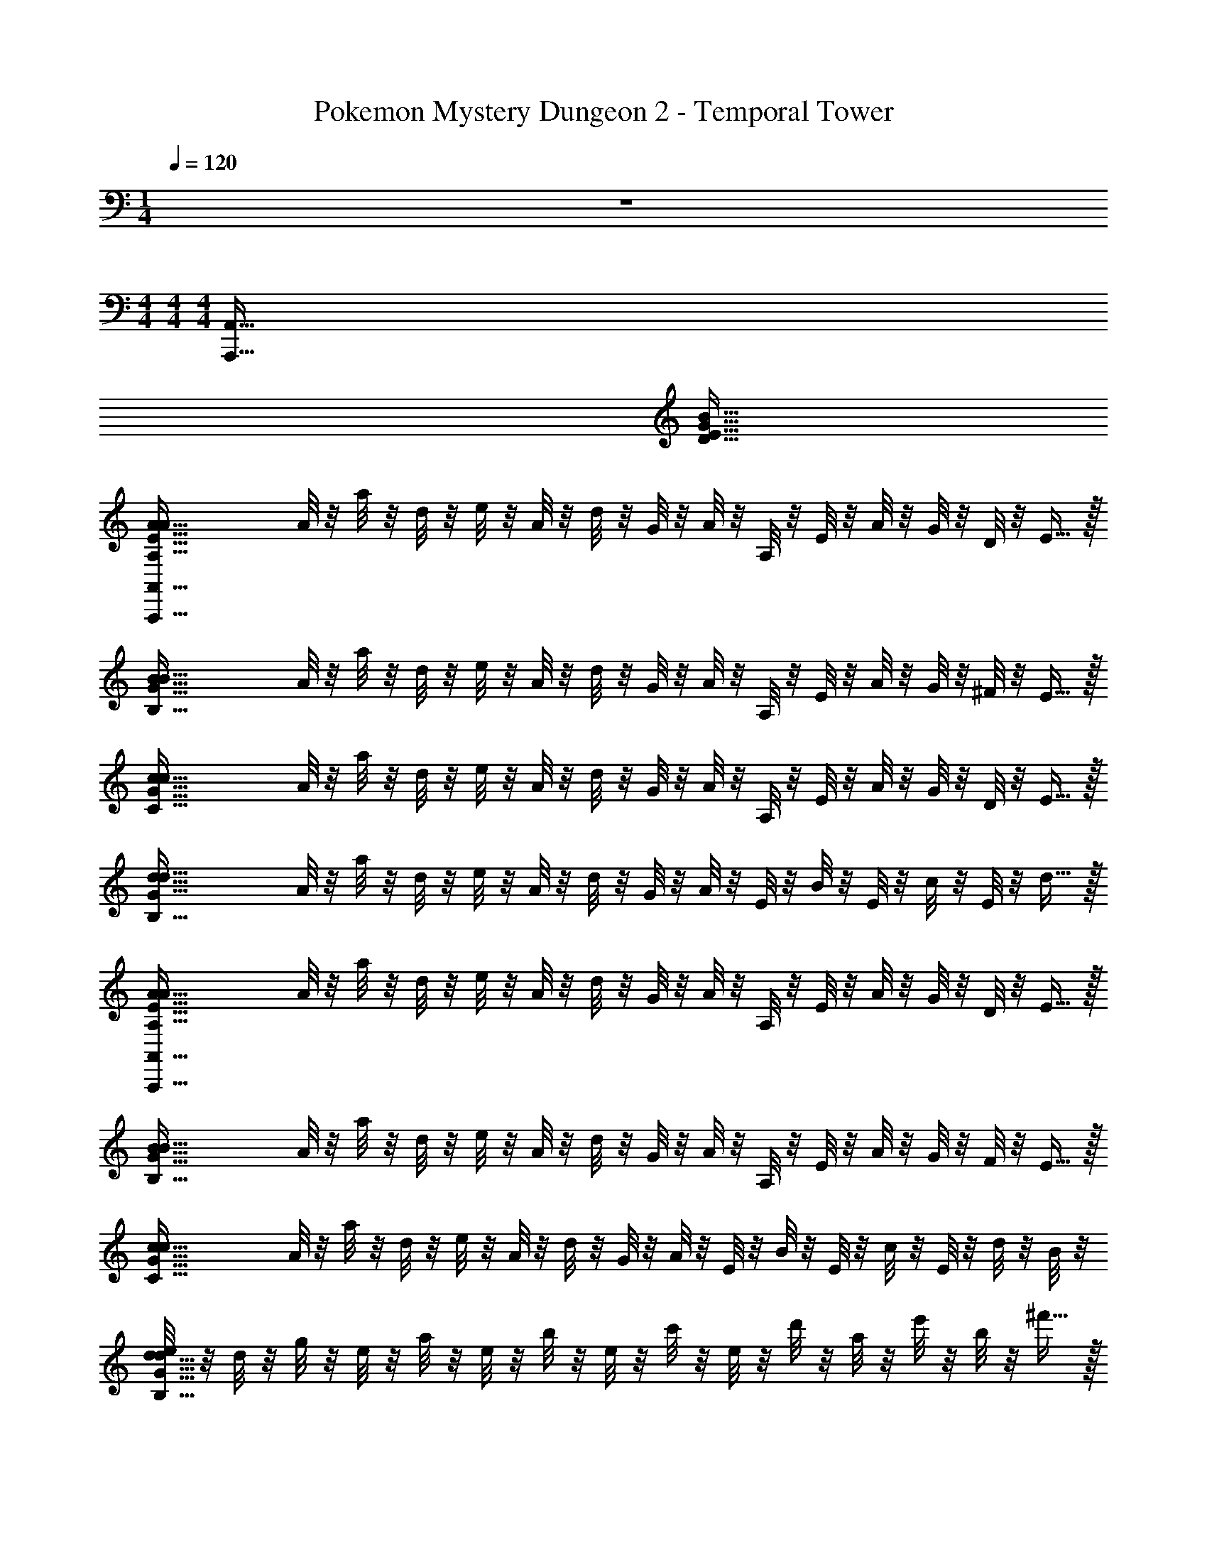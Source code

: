 X: 1
T: Pokemon Mystery Dungeon 2 - Temporal Tower
Z: ABC Generated by Starbound Composer v0.8.7
L: 1/4
M: 1/4
Q: 1/4=120
K: C
z 
M: 4/4
M: 4/4
M: 4/4
[z12A,,,511/32A,,511/32] 
[z4B191/32G191/32E191/32D191/32] 
[z/4A127/32A,127/32E127/32A127/32A,,,511/32A,,511/32] A/8 z/8 a/8 z/8 d/8 z/8 e/8 z/8 A/8 z/8 d/8 z/8 G/8 z/8 A/8 z/8 A,/8 z/8 E/8 z/8 A/8 z/8 G/8 z/8 D/8 z/8 E15/32 z/32 
[z/4B127/32B,127/32G127/32B127/32] A/8 z/8 a/8 z/8 d/8 z/8 e/8 z/8 A/8 z/8 d/8 z/8 G/8 z/8 A/8 z/8 A,/8 z/8 E/8 z/8 A/8 z/8 G/8 z/8 ^F/8 z/8 E15/32 z/32 
[z/4c127/32C127/32G127/32c127/32] A/8 z/8 a/8 z/8 d/8 z/8 e/8 z/8 A/8 z/8 d/8 z/8 G/8 z/8 A/8 z/8 A,/8 z/8 E/8 z/8 A/8 z/8 G/8 z/8 D/8 z/8 E15/32 z/32 
[z/4d127/32B,127/32G127/32d127/32] A/8 z/8 a/8 z/8 d/8 z/8 e/8 z/8 A/8 z/8 d/8 z/8 G/8 z/8 A/8 z/8 E/8 z/8 B/8 z/8 E/8 z/8 c/8 z/8 E/8 z/8 d15/32 z/32 
[z/4A127/32A,127/32E127/32A127/32A,,,511/32A,,511/32] A/8 z/8 a/8 z/8 d/8 z/8 e/8 z/8 A/8 z/8 d/8 z/8 G/8 z/8 A/8 z/8 A,/8 z/8 E/8 z/8 A/8 z/8 G/8 z/8 D/8 z/8 E15/32 z/32 
[z/4B127/32B,127/32G127/32B127/32] A/8 z/8 a/8 z/8 d/8 z/8 e/8 z/8 A/8 z/8 d/8 z/8 G/8 z/8 A/8 z/8 A,/8 z/8 E/8 z/8 A/8 z/8 G/8 z/8 F/8 z/8 E15/32 z/32 
[z/4c127/32C127/32G127/32c127/32] A/8 z/8 a/8 z/8 d/8 z/8 e/8 z/8 A/8 z/8 d/8 z/8 G/8 z/8 A/8 z/8 E/8 z/8 B/8 z/8 E/8 z/8 c/8 z/8 E/8 z/8 d/8 z/8 B/8 z/8 
[e/8d127/32B,127/32G127/32d127/32] z/8 d/8 z/8 g/8 z/8 e/8 z/8 a/8 z/8 e/8 z/8 b/8 z/8 e/8 z/8 c'/8 z/8 e/8 z/8 d'/8 z/8 a/8 z/8 e'/8 z/8 b/8 z/8 ^f'15/32 z/32 
[B/8G,95/32E95/32e'127/32A,,,127/32A,,127/32] z3/8 B/8 z/8 E/8 z3/8 E/8 z/8 D/8 z/8 D/8 z/8 [b/8E/8] z/8 b/8 z/8 [b/8E/8] z/8 e/8 z/8 [e/8E/8D31/32G31/32] z/8 e/8 z/8 d/8 z/8 d/8 z/8 
[e/8A/8D95/32F95/32B,,,127/32A,,127/32] z/8 e/8 z/8 [e/8A/8] z/8 D/8 z3/8 D/8 z/8 E/8 z/8 E/8 z/8 [a/8A,/8] z/8 a/8 z/8 [a/8A,/8] z/8 d/8 z/8 [d/8A,/8D31/32A31/32] z/8 d/8 z/8 e/8 z/8 e/8 z/8 
[A/8E/8C95/32G95/32C,,127/32C,127/32] z/8 A/8 z/8 [A/8E/8] z/8 A,/8 z3/8 A,/8 z/8 G,/8 z/8 G,/8 z/8 [e/8A,/8] z/8 e/8 z/8 [e/8A,/8] z/8 A/8 z/8 [A/8A,/8E31/32B31/32] z/8 A/8 z/8 G/8 z/8 G/8 z/8 
[A/8D/8D63/32A63/32D,,127/32B,,127/32] z/8 A/8 z/8 [A/8A/8] z/8 G,/8 z3/8 D/8 z/8 A,/8 z/8 D/8 z/8 [d/8D/8F63/32d63/32] z/8 d/8 z/8 [d/8A/8] z/8 G/8 z/8 [G/8A/8] z/8 G/8 z/8 A/8 z/8 A/8 z/8 
[B/8G,95/32E95/32A,,,127/32A,,127/32] z3/8 B/8 z/8 E/8 z3/8 E/8 z/8 D/8 z/8 D/8 z/8 [b/8E/8] z/8 b/8 z/8 [b/8E/8] z/8 e/8 z/8 [e/8E/8D31/32G31/32] z/8 e/8 z/8 d/8 z/8 d/8 z/8 
[e/8A/8D95/32F95/32B,,,127/32A,,127/32] z/8 e/8 z/8 [e/8A/8] z/8 D/8 z3/8 D/8 z/8 E/8 z/8 E/8 z/8 [a/8A,/8] z/8 a/8 z/8 [a/8A,/8] z/8 d/8 z/8 [d/8A,/8D31/32A31/32] z/8 d/8 z/8 e/8 z/8 e/8 z/8 
[A/8E/8C95/32G95/32C,,127/32C,127/32] z/8 A/8 z/8 [A/8E/8] z/8 A,/8 z3/8 A,/8 z/8 G,/8 z/8 G,/8 z/8 [e/8A,/8] z/8 e/8 z/8 [e/8A,/8] z/8 A/8 z/8 [A/8A,/8E31/32B31/32] z/8 A/8 z/8 G/8 z/8 G/8 z/8 
[A/8D/8D63/32A63/32D,,127/32B,,127/32] z/8 A/8 z/8 [A/8A/8] z/8 G,/8 z3/8 D/8 z/8 A,/8 z/8 D/8 z/8 [d/8D/8F63/32d63/32] z/8 d/8 z/8 [d/8A/8] z/8 G/8 z/8 [G/8A/8] z/8 G/8 z/8 A/8 z/8 A/8 z/8 
[z/4D191/32G191/32A,,,255/32A,,255/32E,255/32] A/8 z/8 a/8 z/8 d/8 z/8 e/8 z/8 A/8 z/8 d/8 z/8 G/8 z/8 A/8 z/8 A,/8 z/8 E/8 z/8 A/8 z/8 G/8 z/8 D/8 z/8 E15/32 z9/32 
A/8 z/8 a/8 z/8 d/8 z/8 e/8 z/8 A/8 z/8 d/8 z/8 G/8 z/8 A/8 z/8 A,/8 z/8 E/8 z/8 A/8 z/8 [G/8B,7/12F7/12] z/8 F/8 z/8 E15/32 z/32 [z/4D191/32G191/32A,,,255/32A,,255/32E,255/32] 
A/8 z/8 a/8 z/8 d/8 z/8 e/8 z/8 A/8 z/8 d/8 z/8 G/8 z/8 A/8 z/8 A,/8 z/8 E/8 z/8 A/8 z/8 G/8 z/8 D/8 z/8 E15/32 z9/32 
A/8 z/8 a/8 z/8 d/8 z/8 e/8 z/8 A/8 z/8 d/8 z/8 G/8 z/8 A/8 z/8 E/8 z/8 B/8 z/8 E/8 z/8 [c/8B,7/12F7/12] z/8 E/8 z/8 d15/32 z/32 [z/4D191/32G191/32A,,,255/32A,,255/32E,255/32] 
A/8 z/8 a/8 z/8 d/8 z/8 e/8 z/8 A/8 z/8 d/8 z/8 G/8 z/8 A/8 z/8 A,/8 z/8 E/8 z/8 A/8 z/8 G/8 z/8 D/8 z/8 E15/32 z9/32 
A/8 z/8 a/8 z/8 d/8 z/8 e/8 z/8 A/8 z/8 d/8 z/8 G/8 z/8 A/8 z/8 A,/8 z/8 E/8 z/8 A/8 z/8 [G/8B,7/12F7/12] z/8 F/8 z/8 E15/32 z/32 [z/4D191/32G191/32A,,,255/32A,,255/32E,255/32] 
A/8 z/8 a/8 z/8 d/8 z/8 e/8 z/8 A/8 z/8 d/8 z/8 G/8 z/8 A/8 z/8 E/8 z/8 B/8 z/8 E/8 z/8 c/8 z/8 E/8 z/8 d/8 z/8 B/8 z/8 e/8 z/8 
d/8 z/8 g/8 z/8 e/8 z/8 a/8 z/8 e/8 z/8 b/8 z/8 e/8 z/8 c'/8 z/8 e/8 z/8 d'/8 z/8 a/8 z/8 [e'/8B,7/12F7/12] z/8 b/8 z/8 f'15/32 z/32 [B11/9B,63/32G63/32C,,127/32C,127/32] z5/18 
A/8 z/8 G/8 z/8 [F13/18B,63/32G63/32] z/36 D23/32 z/32 F15/32 z/32 [E47/32B,63/32F63/32D,,127/32D,127/32] z17/32 
[E13/18A,63/32A63/32] z/36 B,23/32 z/32 A,15/32 z/32 [b47/32B,63/32G63/32B,127/32E,,127/32E,127/32] z/32 a/8 z/8 g/8 z/8 
[^f13/18A,63/32d63/32] z/36 d23/32 z/32 f15/32 z/32 [e47/32B,63/32A63/32D,,127/32D,127/32] z17/32 
[e13/18B,63/32F63/32] z/36 b23/32 z/32 a15/32 z/32 [B11/9B,63/32G63/32b127/32C,,127/32C,127/32] z5/18 A/8 z/8 G/8 z/8 
[F13/18B,63/32G63/32] z/36 D23/32 z/32 F15/32 z/32 [E47/32B,63/32F63/32D,,127/32D,127/32] z17/32 
[E13/18A,63/32A63/32] z/36 B,23/32 z/32 A,15/32 z/32 [b47/32A,63/32G63/32B,127/32E,,127/32E,127/32] z/32 a/8 z/8 g/8 z/8 
[f13/18A,63/32d63/32] z/36 d23/32 z/32 f15/32 z/32 [e47/32B,63/32A63/32D,,127/32D,127/32] z17/32 
[e13/18B,63/32F63/32] z/36 b23/32 z/32 a15/32 z/32 [B/8G,95/32E95/32b127/32A,,,127/32A,,127/32e447/32] z3/8 B/8 z/8 E/8 z3/8 E/8 z/8 D/8 z/8 D/8 z/8 
[b/8E/8] z/8 b/8 z/8 [b/8E/8] z/8 e/8 z/8 [e/8E/8D31/32G31/32] z/8 e/8 z/8 d/8 z/8 d/8 z/8 [e/8A/8D95/32F95/32B,,,127/32A,,127/32] z/8 e/8 z/8 [e/8A/8] z/8 D/8 z3/8 D/8 z/8 E/8 z/8 E/8 z/8 
[a/8A,/8] z/8 a/8 z/8 [a/8A,/8] z/8 d/8 z/8 [d/8A,/8D31/32A31/32] z/8 d/8 z/8 e/8 z/8 e/8 z/8 [A/8E/8C95/32G95/32C,,127/32C,127/32] z/8 A/8 z/8 [A/8E/8] z/8 A,/8 z3/8 A,/8 z/8 G,/8 z/8 G,/8 z/8 
[e/8A,/8] z/8 e/8 z/8 [e/8A,/8] z/8 A/8 z/8 [A/8A,/8E31/32B31/32] z/8 A/8 z/8 G/8 z/8 G/8 z/8 [A/8D/8D63/32A63/32D,,127/32B,,127/32] z/8 A/8 z/8 [A/8A/8] z/8 G,/8 z3/8 D/8 z/8 A,/8 z/8 D/8 z/8 
[d/8D/8F63/32d63/32] z/8 d/8 z/8 [d/8A/8] z/8 G/8 z/8 [G/8A/8d31/32] z/8 G/8 z/8 A/8 z/8 A/8 z/8 [B/8G,95/32E95/32A,,,127/32A,,127/32e447/32] z3/8 B/8 z/8 E/8 z3/8 E/8 z/8 D/8 z/8 D/8 z/8 
[b/8E/8] z/8 b/8 z/8 [b/8E/8] z/8 e/8 z/8 [e/8E/8D31/32G31/32] z/8 e/8 z/8 d/8 z/8 d/8 z/8 [e/8A/8D95/32F95/32B,,,127/32A,,127/32] z/8 e/8 z/8 [e/8A/8] z/8 D/8 z3/8 D/8 z/8 E/8 z/8 E/8 z/8 
[a/8A,/8] z/8 a/8 z/8 [a/8A,/8] z/8 d/8 z/8 [d/8A,/8D31/32A31/32] z/8 d/8 z/8 e/8 z/8 e/8 z/8 [A/8E/8C95/32G95/32C,,127/32C,127/32] z/8 A/8 z/8 [A/8E/8] z/8 A,/8 z3/8 A,/8 z/8 G,/8 z/8 G,/8 z/8 
[e/8A,/8] z/8 e/8 z/8 [e/8A,/8] z/8 A/8 z/8 [A/8A,/8E31/32B31/32] z/8 A/8 z/8 G/8 z/8 G/8 z/8 [A/8D/8D63/32A63/32D,,127/32B,,127/32] z/8 A/8 z/8 [A/8A/8] z/8 G,/8 z3/8 D/8 z/8 A,/8 z/8 D/8 z/8 
[d/8D/8F63/32d63/32] z/8 d/8 z/8 [d/8A/8] z/8 G/8 z/8 [E/12G/8A/8d31/32] z/6 [F/12G/8] z/6 [G/12A/8] z/6 [A/12A/8] z/6 [z/4B47/32D191/32G191/32A,,,255/32A,,255/32E,255/32] A/8 z/8 a/8 z/8 d/8 z/8 e/8 z/8 A/8 z/8 [d/8A/8] z/8 [G/8G/8] z/8 
[A/8F13/18] z/8 A,/8 z/8 E/8 z/8 [A/8D23/32] z/8 G/8 z/8 D/8 z/8 [E15/32F15/32] z/32 [z/4E13/18] A/8 z/8 a/8 z/8 [d/8B,23/32] z/8 e/8 z/8 A/8 z/8 [d/8A,15/32] z/8 G/8 z/8 
[A/8B,15/32] z/8 A,/8 z/8 E/8 z/8 A/8 z/8 [E/12G/8B,7/12F7/12] z/6 [F/12F/8] z/6 [G/12E15/32] z/6 A/12 z/6 [z/4B47/32D191/32G191/32A,,,255/32A,,255/32E,255/32] A/8 z/8 a/8 z/8 d/8 z/8 e/8 z/8 A/8 z/8 [d/8A/8] z/8 [G/8G/8] z/8 
[A/8F13/18] z/8 A,/8 z/8 E/8 z/8 [A/8D23/32] z/8 G/8 z/8 D/8 z/8 [E15/32F15/32] z/32 [z/4E13/18] A/8 z/8 a/8 z/8 [d/8B23/32] z/8 e/8 z/8 A/8 z/8 [d/8A15/32] z/8 G/8 z/8 
[A/8B15/32] z/8 E/8 z/8 B/8 z/8 E/8 z/8 [E/12c/8B,7/12F7/12] z/6 [F/12E/8] z/6 [G/12d15/32] z/6 A/12 z/6 [z/4B47/32D191/32G191/32A,,,255/32A,,255/32E,255/32] A/8 z/8 a/8 z/8 d/8 z/8 e/8 z/8 A/8 z/8 [d/8A/8] z/8 [G/8G/8] z/8 
[A/8F13/18] z/8 A,/8 z/8 E/8 z/8 [A/8D23/32] z/8 G/8 z/8 D/8 z/8 [E15/32F15/32] z/32 [z/4E13/18] A/8 z/8 a/8 z/8 [d/8B,23/32] z/8 e/8 z/8 A/8 z/8 [d/8A,15/32] z/8 G/8 z/8 
[A/8B,13/18] z/8 A,/8 z/8 E/8 z/8 [A/8A,23/32] z/8 [G/8B,7/12F7/12] z/8 F/8 z/8 [E15/32G,15/32] z/32 [B/8F,,,255/32F,,255/32C,255/32C255/32E,255/32G255/32] z/8 A/8 z/8 a/8 z/8 [E/8d/8] z/8 e/8 z/8 A/8 z/8 [D/8d/8] z/8 G/8 z/8 
[b/8E/8A/8] z/8 [E/8b/8] z/8 [B/8b/8] z/8 [e/8E/8] z/8 [c/8e/8] z/8 [E/8e/8] z/8 [d/8d/8] z/8 [B/8d/8] z/8 [e/8A/8e/8] z/8 [d/8e/8] z/8 [g/8e/8] z/8 [D/8e/8] z/8 a/8 z/8 e/8 z/8 [E/8b/8] z/8 e/8 z/8 
[a/8A,/8c'/8] z/8 [e/8a/8] z/8 [d'/8a/8] z/8 [d/8a/8] z/8 [e'/8d/8] z/8 [b/8d/8] z/8 [e/8f'15/32] z/8 e/8 z/8 [A/8E/8G,,,255/32G,,255/32D,255/32A,255/32F255/32] z/8 [A/8A/8] z/8 [a/8A/8] z/8 [A,/8d/8] z/8 e/8 z/8 A/8 z/8 [G,/8d/8] z/8 G/8 z/8 
[e/8A,/8A/8] z/8 [E/8e/8] z/8 [B/8e/8] z/8 [A/8E/8] z/8 [c/8A/8] z/8 [E/8A/8] z/8 [G/8d/8] z/8 [B/8G/8] z/8 [A/8D/8e/8E,47/32] z/8 [d/8A/8] z/8 [g/8A/8] z/8 [G,/8e/8] z/8 a/8 z/8 e/8 z/8 [A,/8b/8G,15/32] z/8 e/8 z/8 
[d/8D/8c'/8^F,13/18] z/8 [e/8d/8] z/8 [d'/8d/8] z/8 [G/8a/8E,23/32] z/8 [e'/8G/8] z/8 [b/8G/8] z/8 [A/8f'15/32D,15/32] z/8 A/8 z/8 [B/8F,,,255/32F,,255/32C,255/32C255/32E,255/32G255/32] z/8 A/8 z/8 a/8 z/8 [E/8d/8] z/8 e/8 z/8 A/8 z/8 [D/8d/8] z/8 G/8 z/8 
[b/8E/8A/8] z/8 [E/8b/8] z/8 [B/8b/8] z/8 [e/8E/8] z/8 [c/8e/8] z/8 [E/8e/8] z/8 [d/8d/8] z/8 [B/8d/8] z/8 [e/8A/8e/8] z/8 [d/8e/8] z/8 [g/8e/8] z/8 [D/8e/8] z/8 a/8 z/8 e/8 z/8 [E/8b/8] z/8 e/8 z/8 
[a/8A,/8c'/8] z/8 [e/8a/8] z/8 [d'/8a/8] z/8 [d/8a/8] z/8 [e'/8d/8] z/8 [b/8d/8] z/8 [e/8f'15/32] z/8 e/8 z/8 [A/8E/8G,,,255/32G,,255/32D,255/32A,255/32F255/32] z/8 [A/8A/8] z/8 [a/8A/8] z/8 [A,/8d/8] z/8 e/8 z/8 A/8 z/8 [G,/8d/8] z/8 G/8 z/8 
[e/8A,/8A/8] z/8 [E/8e/8] z/8 [B/8e/8] z/8 [A/8E/8] z/8 [c/8A/8] z/8 [E/8A/8] z/8 [G/8d/8] z/8 [B/8G/8] z/8 [A/8D/8e/8E,47/32] z/8 [d/8A/8] z/8 [g/8A/8] z/8 [G,/8e/8] z/8 a/8 z/8 e/8 z/8 [A,/8b/8G,15/32] z/8 e/8 z/8 
[d/8D/8c'/8F,13/18] z/8 [e/8d/8] z/8 [d'/8d/8] z/8 [G/8a/8E,23/32] z/8 [e'/8G/8] z/8 [b/8G/8] z/8 [A/8f'15/32D,15/32] z/8 A/8 z/8 [z/4C255/32E,255/32E255/32A,,,511/32A,,511/32] A/8 z/8 a/8 z/8 d/8 z/8 e/8 z/8 A/8 z/8 d/8 z/8 G/8 z/8 
A/8 z/8 A,/8 z/8 E/8 z/8 A/8 z/8 G/8 z/8 D/8 z/8 E15/32 z9/32 A/8 z/8 a/8 z/8 d/8 z/8 e/8 z/8 A/8 z/8 d/8 z/8 G/8 z/8 
A/8 z/8 A,/8 z/8 E/8 z/8 A/8 z/8 G/8 z/8 F/8 z/8 E15/32 z9/32 A/8 z/8 a/8 z/8 d/8 z/8 e/8 z/8 A/8 z/8 d/8 z/8 G/8 z/8 
A/8 z/8 A,/8 z/8 E/8 z/8 A/8 z/8 G/8 z/8 D/8 z/8 E15/32 z9/32 A/8 z/8 a/8 z/8 d/8 z/8 e/8 z/8 A/8 z/8 d/8 z/8 G/8 z/8 
A/8 z/8 E/8 z/8 B/8 z/8 E/8 z/8 c/8 z/8 E/8 z/8 d15/32 z/32 [z/4A,,,511/32A,,511/32] A/8 z/8 a/8 z/8 d/8 z/8 e/8 z/8 A/8 z/8 d/8 z/8 G/8 z/8 
A/8 z/8 A,/8 z/8 E/8 z/8 A/8 z/8 G/8 z/8 D/8 z/8 E15/32 z9/32 A/8 z/8 a/8 z/8 d/8 z/8 e/8 z/8 A/8 z/8 d/8 z/8 G/8 z/8 
A/8 z/8 A,/8 z/8 E/8 z/8 A/8 z/8 G/8 z/8 F/8 z/8 E15/32 z9/32 A/8 z/8 a/8 z/8 d/8 z/8 e/8 z/8 A/8 z/8 d/8 z/8 G/8 z/8 
A/8 z/8 A,/8 z/8 E/8 z/8 A/8 z/8 G/8 z/8 D/8 z/8 E15/32 z/32 [z/4B191/32G191/32E191/32D191/32] A/8 z/8 a/8 z/8 d/8 z/8 e/8 z/8 A/8 z/8 d/8 z/8 G/8 z/8 
A/8 z/8 E/8 z/8 B/8 z/8 E/8 z/8 c/8 z/8 E/8 z/8 d15/32 z/32 [z/4A127/32A,127/32E127/32A127/32A,,,511/32A,,511/32] A/8 z/8 a/8 z/8 d/8 z/8 e/8 z/8 A/8 z/8 d/8 z/8 G/8 z/8 
A/8 z/8 A,/8 z/8 E/8 z/8 A/8 z/8 G/8 z/8 D/8 z/8 E15/32 z/32 [z/4B127/32B,127/32G127/32B127/32] A/8 z/8 a/8 z/8 d/8 z/8 e/8 z/8 A/8 z/8 d/8 z/8 G/8 z/8 
A/8 z/8 A,/8 z/8 E/8 z/8 A/8 z/8 G/8 z/8 F/8 z/8 E15/32 z/32 [z/4c127/32C127/32G127/32c127/32] A/8 z/8 a/8 z/8 d/8 z/8 e/8 z/8 A/8 z/8 d/8 z/8 G/8 z/8 
A/8 z/8 A,/8 z/8 E/8 z/8 A/8 z/8 G/8 z/8 D/8 z/8 E15/32 z/32 [z/4d127/32B,127/32G127/32d127/32] A/8 z/8 a/8 z/8 d/8 z/8 e/8 z/8 A/8 z/8 d/8 z/8 G/8 z/8 
A/8 z/8 E/8 z/8 B/8 z/8 E/8 z/8 c/8 z/8 E/8 z/8 d15/32 z/32 [z/4A127/32A,127/32E127/32A127/32A,,,511/32A,,511/32] A/8 z/8 a/8 z/8 d/8 z/8 e/8 z/8 A/8 z/8 d/8 z/8 G/8 z/8 
A/8 z/8 A,/8 z/8 E/8 z/8 A/8 z/8 G/8 z/8 D/8 z/8 E15/32 z/32 [z/4B127/32B,127/32G127/32B127/32] A/8 z/8 a/8 z/8 d/8 z/8 e/8 z/8 A/8 z/8 d/8 z/8 G/8 z/8 
A/8 z/8 A,/8 z/8 E/8 z/8 A/8 z/8 G/8 z/8 F/8 z/8 E15/32 z/32 [z/4c127/32C127/32G127/32c127/32] A/8 z/8 a/8 z/8 d/8 z/8 e/8 z/8 A/8 z/8 d/8 z/8 G/8 z/8 
A/8 z/8 E/8 z/8 B/8 z/8 E/8 z/8 c/8 z/8 E/8 z/8 d/8 z/8 B/8 z/8 [e/8d127/32B,127/32G127/32d127/32] z/8 d/8 z/8 g/8 z/8 e/8 z/8 a/8 z/8 e/8 z/8 b/8 z/8 e/8 z/8 
c'/8 z/8 e/8 z/8 d'/8 z/8 a/8 z/8 e'/8 z/8 b/8 z/8 f'15/32 z/32 [B/8G,95/32E95/32e'127/32A,,,127/32A,,127/32] z3/8 B/8 z/8 E/8 z3/8 E/8 z/8 D/8 z/8 D/8 z/8 
[b/8E/8] z/8 b/8 z/8 [b/8E/8] z/8 e/8 z/8 [e/8E/8D31/32G31/32] z/8 e/8 z/8 d/8 z/8 d/8 z/8 [e/8A/8D95/32F95/32B,,,127/32A,,127/32] z/8 e/8 z/8 [e/8A/8] z/8 D/8 z3/8 D/8 z/8 E/8 z/8 E/8 z/8 
[a/8A,/8] z/8 a/8 z/8 [a/8A,/8] z/8 d/8 z/8 [d/8A,/8D31/32A31/32] z/8 d/8 z/8 e/8 z/8 e/8 z/8 [A/8E/8C95/32G95/32C,,127/32C,127/32] z/8 A/8 z/8 [A/8E/8] z/8 A,/8 z3/8 A,/8 z/8 G,/8 z/8 G,/8 z/8 
[e/8A,/8] z/8 e/8 z/8 [e/8A,/8] z/8 A/8 z/8 [A/8A,/8E31/32B31/32] z/8 A/8 z/8 G/8 z/8 G/8 z/8 [A/8D/8D63/32A63/32D,,127/32B,,127/32] z/8 A/8 z/8 [A/8A/8] z/8 G,/8 z3/8 D/8 z/8 A,/8 z/8 D/8 z/8 
[d/8D/8F63/32d63/32] z/8 d/8 z/8 [d/8A/8] z/8 G/8 z/8 [G/8A/8] z/8 G/8 z/8 A/8 z/8 A/8 z/8 [B/8G,95/32E95/32A,,,127/32A,,127/32] z3/8 B/8 z/8 E/8 z3/8 E/8 z/8 D/8 z/8 D/8 z/8 
[b/8E/8] z/8 b/8 z/8 [b/8E/8] z/8 e/8 z/8 [e/8E/8D31/32G31/32] z/8 e/8 z/8 d/8 z/8 d/8 z/8 [e/8A/8D95/32F95/32B,,,127/32A,,127/32] z/8 e/8 z/8 [e/8A/8] z/8 D/8 z3/8 D/8 z/8 E/8 z/8 E/8 z/8 
[a/8A,/8] z/8 a/8 z/8 [a/8A,/8] z/8 d/8 z/8 [d/8A,/8D31/32A31/32] z/8 d/8 z/8 e/8 z/8 e/8 z/8 [A/8E/8C95/32G95/32C,,127/32C,127/32] z/8 A/8 z/8 [A/8E/8] z/8 A,/8 z3/8 A,/8 z/8 G,/8 z/8 G,/8 z/8 
[e/8A,/8] z/8 e/8 z/8 [e/8A,/8] z/8 A/8 z/8 [A/8A,/8E31/32B31/32] z/8 A/8 z/8 G/8 z/8 G/8 z/8 [A/8D/8D63/32A63/32D,,127/32B,,127/32] z/8 A/8 z/8 [A/8A/8] z/8 G,/8 z3/8 D/8 z/8 A,/8 z/8 D/8 z/8 
[d/8D/8F63/32d63/32] z/8 d/8 z/8 [d/8A/8] z/8 G/8 z/8 [G/8A/8] z/8 G/8 z/8 A/8 z/8 A/8 z/8 [z/4D191/32G191/32A,,,255/32A,,255/32E,255/32] A/8 z/8 a/8 z/8 d/8 z/8 e/8 z/8 A/8 z/8 d/8 z/8 G/8 z/8 
A/8 z/8 A,/8 z/8 E/8 z/8 A/8 z/8 G/8 z/8 D/8 z/8 E15/32 z9/32 A/8 z/8 a/8 z/8 d/8 z/8 e/8 z/8 A/8 z/8 d/8 z/8 G/8 z/8 
A/8 z/8 A,/8 z/8 E/8 z/8 A/8 z/8 [G/8B,7/12F7/12] z/8 F/8 z/8 E15/32 z/32 [z/4D191/32G191/32A,,,255/32A,,255/32E,255/32] A/8 z/8 a/8 z/8 d/8 z/8 e/8 z/8 A/8 z/8 d/8 z/8 G/8 z/8 
A/8 z/8 A,/8 z/8 E/8 z/8 A/8 z/8 G/8 z/8 D/8 z/8 E15/32 z9/32 A/8 z/8 a/8 z/8 d/8 z/8 e/8 z/8 A/8 z/8 d/8 z/8 G/8 z/8 
A/8 z/8 E/8 z/8 B/8 z/8 E/8 z/8 [c/8B,7/12F7/12] z/8 E/8 z/8 d15/32 z/32 [z/4D191/32G191/32A,,,255/32A,,255/32E,255/32] A/8 z/8 a/8 z/8 d/8 z/8 e/8 z/8 A/8 z/8 d/8 z/8 G/8 z/8 
A/8 z/8 A,/8 z/8 E/8 z/8 A/8 z/8 G/8 z/8 D/8 z/8 E15/32 z9/32 A/8 z/8 a/8 z/8 d/8 z/8 e/8 z/8 A/8 z/8 d/8 z/8 G/8 z/8 
A/8 z/8 A,/8 z/8 E/8 z/8 A/8 z/8 [G/8B,7/12F7/12] z/8 F/8 z/8 E15/32 z/32 [z/4D191/32G191/32A,,,255/32A,,255/32E,255/32] A/8 z/8 a/8 z/8 d/8 z/8 e/8 z/8 A/8 z/8 d/8 z/8 G/8 z/8 
A/8 z/8 E/8 z/8 B/8 z/8 E/8 z/8 c/8 z/8 E/8 z/8 d/8 z/8 B/8 z/8 e/8 z/8 d/8 z/8 g/8 z/8 e/8 z/8 a/8 z/8 e/8 z/8 b/8 z/8 e/8 z/8 
c'/8 z/8 e/8 z/8 d'/8 z/8 a/8 z/8 [e'/8B,7/12F7/12] z/8 b/8 z/8 f'15/32 z/32 [B11/9B,63/32G63/32C,,127/32C,127/32] z5/18 A/8 z/8 G/8 z/8 
[F13/18B,63/32G63/32] z/36 D23/32 z/32 F15/32 z/32 [E47/32B,63/32F63/32D,,127/32D,127/32] z17/32 
[E13/18A,63/32A63/32] z/36 B,23/32 z/32 A,15/32 z/32 [b47/32B,63/32G63/32B,127/32E,,127/32E,127/32] z/32 a/8 z/8 g/8 z/8 
[f13/18A,63/32d63/32] z/36 d23/32 z/32 f15/32 z/32 [e47/32B,63/32A63/32D,,127/32D,127/32] z17/32 
[e13/18B,63/32F63/32] z/36 b23/32 z/32 a15/32 z/32 [B11/9B,63/32G63/32b127/32C,,127/32C,127/32] z5/18 A/8 z/8 G/8 z/8 
[F13/18B,63/32G63/32] z/36 D23/32 z/32 F15/32 z/32 [E47/32B,63/32F63/32D,,127/32D,127/32] z17/32 
[E13/18A,63/32A63/32] z/36 B,23/32 z/32 A,15/32 z/32 [b47/32A,63/32G63/32B,127/32E,,127/32E,127/32] z/32 a/8 z/8 g/8 z/8 
[f13/18A,63/32d63/32] z/36 d23/32 z/32 f15/32 z/32 [e47/32B,63/32A63/32D,,127/32D,127/32] z17/32 
[e13/18B,63/32F63/32] z/36 b23/32 z/32 a15/32 z/32 [B/8G,95/32E95/32b127/32A,,,127/32A,,127/32e447/32] z3/8 B/8 z/8 E/8 z3/8 E/8 z/8 D/8 z/8 D/8 z/8 
[b/8E/8] z/8 b/8 z/8 [b/8E/8] z/8 e/8 z/8 [e/8E/8D31/32G31/32] z/8 e/8 z/8 d/8 z/8 d/8 z/8 [e/8A/8D95/32F95/32B,,,127/32A,,127/32] z/8 e/8 z/8 [e/8A/8] z/8 D/8 z3/8 D/8 z/8 E/8 z/8 E/8 z/8 
[a/8A,/8] z/8 a/8 z/8 [a/8A,/8] z/8 d/8 z/8 [d/8A,/8D31/32A31/32] z/8 d/8 z/8 e/8 z/8 e/8 z/8 [A/8E/8C95/32G95/32C,,127/32C,127/32] z/8 A/8 z/8 [A/8E/8] z/8 A,/8 z3/8 A,/8 z/8 G,/8 z/8 G,/8 z/8 
[e/8A,/8] z/8 e/8 z/8 [e/8A,/8] z/8 A/8 z/8 [A/8A,/8E31/32B31/32] z/8 A/8 z/8 G/8 z/8 G/8 z/8 [A/8D/8D63/32A63/32D,,127/32B,,127/32] z/8 A/8 z/8 [A/8A/8] z/8 G,/8 z3/8 D/8 z/8 A,/8 z/8 D/8 z/8 
[d/8D/8F63/32d63/32] z/8 d/8 z/8 [d/8A/8] z/8 G/8 z/8 [G/8A/8d31/32] z/8 G/8 z/8 A/8 z/8 A/8 z/8 [B/8G,95/32E95/32A,,,127/32A,,127/32e447/32] z3/8 B/8 z/8 E/8 z3/8 E/8 z/8 D/8 z/8 D/8 z/8 
[b/8E/8] z/8 b/8 z/8 [b/8E/8] z/8 e/8 z/8 [e/8E/8D31/32G31/32] z/8 e/8 z/8 d/8 z/8 d/8 z/8 [e/8A/8D95/32F95/32B,,,127/32A,,127/32] z/8 e/8 z/8 [e/8A/8] z/8 D/8 z3/8 D/8 z/8 E/8 z/8 E/8 z/8 
[a/8A,/8] z/8 a/8 z/8 [a/8A,/8] z/8 d/8 z/8 [d/8A,/8D31/32A31/32] z/8 d/8 z/8 e/8 z/8 e/8 z/8 [A/8E/8C95/32G95/32C,,127/32C,127/32] z/8 A/8 z/8 [A/8E/8] z/8 A,/8 z3/8 A,/8 z/8 G,/8 z/8 G,/8 z/8 
[e/8A,/8] z/8 e/8 z/8 [e/8A,/8] z/8 A/8 z/8 [A/8A,/8E31/32B31/32] z/8 A/8 z/8 G/8 z/8 G/8 z/8 [A/8D/8D63/32A63/32D,,127/32B,,127/32] z/8 A/8 z/8 [A/8A/8] z/8 G,/8 z3/8 D/8 z/8 A,/8 z/8 D/8 z/8 
[d/8D/8F63/32d63/32] z/8 d/8 z/8 [d/8A/8] z/8 G/8 z/8 [E/12G/8A/8d31/32] z/6 [F/12G/8] z/6 [G/12A/8] z/6 [A/12A/8] z/6 [z/4B47/32D191/32G191/32A,,,255/32A,,255/32E,255/32] A/8 z/8 a/8 z/8 d/8 z/8 e/8 z/8 A/8 z/8 [d/8A/8] z/8 [G/8G/8] z/8 
[A/8F13/18] z/8 A,/8 z/8 E/8 z/8 [A/8D23/32] z/8 G/8 z/8 D/8 z/8 [E15/32F15/32] z/32 [z/4E13/18] A/8 z/8 a/8 z/8 [d/8B,23/32] z/8 e/8 z/8 A/8 z/8 [d/8A,15/32] z/8 G/8 z/8 
[A/8B,15/32] z/8 A,/8 z/8 E/8 z/8 A/8 z/8 [E/12G/8B,7/12F7/12] z/6 [F/12F/8] z/6 [G/12E15/32] z/6 A/12 z/6 [z/4B47/32D191/32G191/32A,,,255/32A,,255/32E,255/32] A/8 z/8 a/8 z/8 d/8 z/8 e/8 z/8 A/8 z/8 [d/8A/8] z/8 [G/8G/8] z/8 
[A/8F13/18] z/8 A,/8 z/8 E/8 z/8 [A/8D23/32] z/8 G/8 z/8 D/8 z/8 [E15/32F15/32] z/32 [z/4E13/18] A/8 z/8 a/8 z/8 [d/8B23/32] z/8 e/8 z/8 A/8 z/8 [d/8A15/32] z/8 G/8 z/8 
[A/8B15/32] z/8 E/8 z/8 B/8 z/8 E/8 z/8 [E/12c/8B,7/12F7/12] z/6 [F/12E/8] z/6 [G/12d15/32] z/6 A/12 z/6 [z/4B47/32D191/32G191/32A,,,255/32A,,255/32E,255/32] A/8 z/8 a/8 z/8 d/8 z/8 e/8 z/8 A/8 z/8 [d/8A/8] z/8 [G/8G/8] z/8 
[A/8F13/18] z/8 A,/8 z/8 E/8 z/8 [A/8D23/32] z/8 G/8 z/8 D/8 z/8 [E15/32F15/32] z/32 [z/4E13/18] A/8 z/8 a/8 z/8 [d/8B,23/32] z/8 e/8 z/8 A/8 z/8 [d/8A,15/32] z/8 G/8 z/8 
[A/8B,13/18] z/8 A,/8 z/8 E/8 z/8 [A/8A,23/32] z/8 [G/8B,7/12F7/12] z/8 F/8 z/8 [E15/32G,15/32] z/32 [B/8F,,,255/32F,,255/32C,255/32C255/32E,255/32G255/32] z/8 A/8 z/8 a/8 z/8 [E/8d/8] z/8 e/8 z/8 A/8 z/8 [D/8d/8] z/8 G/8 z/8 
[b/8E/8A/8] z/8 [E/8b/8] z/8 [B/8b/8] z/8 [e/8E/8] z/8 [c/8e/8] z/8 [E/8e/8] z/8 [d/8d/8] z/8 [B/8d/8] z/8 [e/8A/8e/8] z/8 [d/8e/8] z/8 [g/8e/8] z/8 [D/8e/8] z/8 a/8 z/8 e/8 z/8 [E/8b/8] z/8 e/8 z/8 
[a/8A,/8c'/8] z/8 [e/8a/8] z/8 [d'/8a/8] z/8 [d/8a/8] z/8 [e'/8d/8] z/8 [b/8d/8] z/8 [e/8f'15/32] z/8 e/8 z/8 [A/8E/8G,,,255/32G,,255/32D,255/32A,255/32F255/32] z/8 [A/8A/8] z/8 [a/8A/8] z/8 [A,/8d/8] z/8 e/8 z/8 A/8 z/8 [G,/8d/8] z/8 G/8 z/8 
[e/8A,/8A/8] z/8 [E/8e/8] z/8 [B/8e/8] z/8 [A/8E/8] z/8 [c/8A/8] z/8 [E/8A/8] z/8 [G/8d/8] z/8 [B/8G/8] z/8 [A/8D/8e/8E,47/32] z/8 [d/8A/8] z/8 [g/8A/8] z/8 [G,/8e/8] z/8 a/8 z/8 e/8 z/8 [A,/8b/8G,15/32] z/8 e/8 z/8 
[d/8D/8c'/8F,13/18] z/8 [e/8d/8] z/8 [d'/8d/8] z/8 [G/8a/8E,23/32] z/8 [e'/8G/8] z/8 [b/8G/8] z/8 [A/8f'15/32D,15/32] z/8 A/8 z/8 [B/8F,,,255/32F,,255/32C,255/32C255/32E,255/32G255/32] z/8 A/8 z/8 a/8 z/8 [E/8d/8] z/8 e/8 z/8 A/8 z/8 [D/8d/8] z/8 G/8 z/8 
[b/8E/8A/8] z/8 [E/8b/8] z/8 [B/8b/8] z/8 [e/8E/8] z/8 [c/8e/8] z/8 [E/8e/8] z/8 [d/8d/8] z/8 [B/8d/8] z/8 [e/8A/8e/8] z/8 [d/8e/8] z/8 [g/8e/8] z/8 [D/8e/8] z/8 a/8 z/8 e/8 z/8 [E/8b/8] z/8 e/8 z/8 
[a/8A,/8c'/8] z/8 [e/8a/8] z/8 [d'/8a/8] z/8 [d/8a/8] z/8 [e'/8d/8] z/8 [b/8d/8] z/8 [e/8f'15/32] z/8 e/8 z/8 [A/8E/8G,,,255/32G,,255/32D,255/32A,255/32F255/32] z/8 [A/8A/8] z/8 [a/8A/8] z/8 [A,/8d/8] z/8 e/8 z/8 A/8 z/8 [G,/8d/8] z/8 G/8 z/8 
[e/8A,/8A/8] z/8 [E/8e/8] z/8 [B/8e/8] z/8 [A/8E/8] z/8 [c/8A/8] z/8 [E/8A/8] z/8 [G/8d/8] z/8 [B/8G/8] z/8 [A/8D/8e/8E,47/32] z/8 [d/8A/8] z/8 [g/8A/8] z/8 [G,/8e/8] z/8 a/8 z/8 e/8 z/8 [A,/8b/8G,15/32] z/8 e/8 z/8 
[d/8D/8c'/8F,13/18] z/8 [e/8d/8] z/8 [d'/8d/8] z/8 [G/8a/8E,23/32] z/8 [e'/8G/8] z/8 [b/8G/8] z/8 [A/8f'15/32D,15/32] z/8 A/8 z/8 [z/4C255/32E,255/32E255/32A,,,511/32A,,511/32] A/8 z/8 a/8 z/8 d/8 z/8 e/8 z/8 A/8 z/8 d/8 z/8 G/8 z/8 
A/8 z/8 A,/8 z/8 E/8 z/8 A/8 z/8 G/8 z/8 D/8 z/8 E15/32 z9/32 A/8 z/8 a/8 z/8 d/8 z/8 e/8 z/8 A/8 z/8 d/8 z/8 G/8 z/8 
A/8 z/8 A,/8 z/8 E/8 z/8 A/8 z/8 G/8 z/8 F/8 z/8 E15/32 z9/32 A/8 z/8 a/8 z/8 d/8 z/8 e/8 z/8 A/8 z/8 d/8 z/8 G/8 z/8 
A/8 z/8 A,/8 z/8 E/8 z/8 A/8 z/8 G/8 z/8 D/8 z/8 E15/32 z9/32 A/8 z/8 a/8 z/8 d/8 z/8 e/8 z/8 A/8 z/8 d/8 z/8 G/8 z/8 
A/8 z/8 E/8 z/8 B/8 z/8 E/8 z/8 c/8 z/8 E/8 z/8 d15/32 z/32 [z/4A,,,511/32A,,511/32] A/8 z/8 a/8 z/8 d/8 z/8 e/8 z/8 A/8 z/8 d/8 z/8 G/8 z/8 
A/8 z/8 A,/8 z/8 E/8 z/8 A/8 z/8 G/8 z/8 D/8 z/8 E15/32 z9/32 A/8 z/8 a/8 z/8 d/8 z/8 e/8 z/8 A/8 z/8 d/8 z/8 G/8 z/8 
A/8 z/8 A,/8 z/8 E/8 z/8 A/8 z/8 G/8 z/8 F/8 z/8 E15/32 z9/32 A/8 z/8 a/8 z/8 d/8 z/8 e/8 z/8 A/8 z/8 d/8 z/8 G/8 z/8 
A/8 z/8 A,/8 z/8 E/8 z/8 A/8 z/8 G/8 z/8 D/8 z/8 E15/32 z/32 [z/4B191/32G191/32E191/32D191/32] A/8 z/8 a/8 z/8 d/8 z/8 e/8 z/8 A/8 z/8 d/8 z/8 G/8 z/8 
A/8 z/8 E/8 z/8 B/8 z/8 E/8 z/8 c/8 z/8 E/8 z/8 d15/32 z/32 [z/4A127/32A,127/32E127/32A127/32A,,,511/32A,,511/32] A/8 z/8 a/8 z/8 d/8 z/8 e/8 z/8 A/8 z/8 d/8 z/8 G/8 z/8 
A/8 z/8 A,/8 z/8 E/8 z/8 A/8 z/8 G/8 z/8 D/8 z/8 E15/32 z/32 [z/4B127/32B,127/32G127/32B127/32] A/8 z/8 a/8 z/8 d/8 z/8 e/8 z/8 A/8 z/8 d/8 z/8 G/8 z/8 
A/8 z/8 A,/8 z/8 E/8 z/8 A/8 z/8 G/8 z/8 F/8 z/8 E15/32 z/32 [z/4c127/32C127/32G127/32c127/32] A/8 z/8 a/8 z/8 d/8 z/8 e/8 z/8 A/8 z/8 d/8 z/8 G/8 z/8 
A/8 z/8 A,/8 z/8 E/8 z/8 A/8 z/8 G/8 z/8 D/8 z/8 E15/32 z/32 [z/4d127/32B,127/32G127/32d127/32] A/8 z/8 a/8 z/8 d/8 z/8 e/8 z/8 A/8 z/8 d/8 z/8 G/8 z/8 
A/8 z/8 E/8 z/8 B/8 z/8 E/8 z/8 c/8 z/8 E/8 z/8 d15/32 
